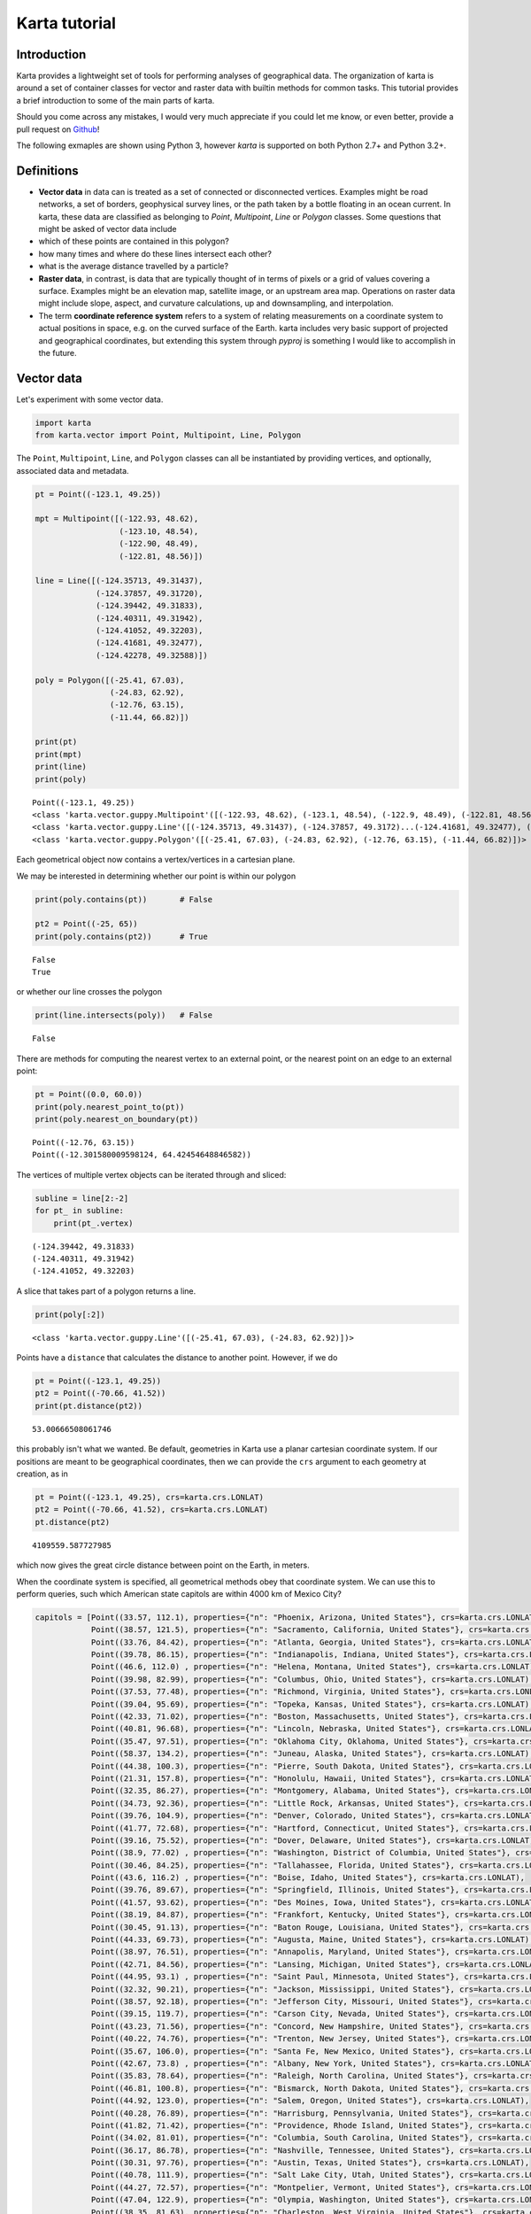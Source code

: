 
Karta tutorial
==============

Introduction
------------

Karta provides a lightweight set of tools for performing analyses of
geographical data. The organization of karta is around a set of
container classes for vector and raster data with builtin methods for
common tasks. This tutorial provides a brief introduction to some of the
main parts of karta.

Should you come across any mistakes, I would very much appreciate if you
could let me know, or even better, provide a pull request on
`Github <https://github.com/njwilson23/karta>`__!

The following exmaples are shown using Python 3, however *karta* is
supported on both Python 2.7+ and Python 3.2+.

Definitions
-----------

-  **Vector data** in data can is treated as a set of connected or
   disconnected vertices. Examples might be road networks, a set of
   borders, geophysical survey lines, or the path taken by a bottle
   floating in an ocean current. In karta, these data are classified as
   belonging to *Point*, *Multipoint*, *Line* or *Polygon* classes. Some
   questions that might be asked of vector data include
-  which of these points are contained in this polygon?
-  how many times and where do these lines intersect each other?
-  what is the average distance travelled by a particle?

-  **Raster data**, in contrast, is data that are typically thought of
   in terms of pixels or a grid of values covering a surface. Examples
   might be an elevation map, satellite image, or an upstream area map.
   Operations on raster data might include slope, aspect, and curvature
   calculations, up and downsampling, and interpolation.

-  The term **coordinate reference system** refers to a system of
   relating measurements on a coordinate system to actual positions in
   space, e.g. on the curved surface of the Earth. karta includes very
   basic support of projected and geographical coordinates, but
   extending this system through *pyproj* is something I would like to
   accomplish in the future.

Vector data
-----------

Let's experiment with some vector data.

.. code:: python

    import karta
    from karta.vector import Point, Multipoint, Line, Polygon
The ``Point``, ``Multipoint``, ``Line``, and ``Polygon`` classes can all
be instantiated by providing vertices, and optionally, associated data
and metadata.

.. code:: python

    pt = Point((-123.1, 49.25))
    
    mpt = Multipoint([(-122.93, 48.62),
                      (-123.10, 48.54),
                      (-122.90, 48.49),
                      (-122.81, 48.56)])
    
    line = Line([(-124.35713, 49.31437),
                 (-124.37857, 49.31720),
                 (-124.39442, 49.31833),
                 (-124.40311, 49.31942),
                 (-124.41052, 49.32203),
                 (-124.41681, 49.32477),
                 (-124.42278, 49.32588)])
    
    poly = Polygon([(-25.41, 67.03),
                    (-24.83, 62.92),
                    (-12.76, 63.15),
                    (-11.44, 66.82)])
    
    print(pt)
    print(mpt)
    print(line)
    print(poly)

.. parsed-literal::

    Point((-123.1, 49.25))
    <class 'karta.vector.guppy.Multipoint'([(-122.93, 48.62), (-123.1, 48.54), (-122.9, 48.49), (-122.81, 48.56)])>
    <class 'karta.vector.guppy.Line'([(-124.35713, 49.31437), (-124.37857, 49.3172)...(-124.41681, 49.32477), (-124.42278, 49.32588)])>
    <class 'karta.vector.guppy.Polygon'([(-25.41, 67.03), (-24.83, 62.92), (-12.76, 63.15), (-11.44, 66.82)])>


Each geometrical object now contains a vertex/vertices in a cartesian
plane.

We may be interested in determining whether our point is within our
polygon

.. code:: python

    print(poly.contains(pt))       # False
    
    pt2 = Point((-25, 65))
    print(poly.contains(pt2))      # True

.. parsed-literal::

    False
    True


or whether our line crosses the polygon

.. code:: python

    print(line.intersects(poly))   # False

.. parsed-literal::

    False


There are methods for computing the nearest vertex to an external point,
or the nearest point on an edge to an external point:

.. code:: python

    pt = Point((0.0, 60.0))
    print(poly.nearest_point_to(pt))
    print(poly.nearest_on_boundary(pt))

.. parsed-literal::

    Point((-12.76, 63.15))
    Point((-12.301580009598124, 64.42454648846582))


The vertices of multiple vertex objects can be iterated through and
sliced:

.. code:: python

    subline = line[2:-2]
    for pt_ in subline:
        print(pt_.vertex)

.. parsed-literal::

    (-124.39442, 49.31833)
    (-124.40311, 49.31942)
    (-124.41052, 49.32203)


A slice that takes part of a polygon returns a line.

.. code:: python

    print(poly[:2])

.. parsed-literal::

    <class 'karta.vector.guppy.Line'([(-25.41, 67.03), (-24.83, 62.92)])>


Points have a ``distance`` that calculates the distance to another
point. However, if we do

.. code:: python

    pt = Point((-123.1, 49.25))
    pt2 = Point((-70.66, 41.52))
    print(pt.distance(pt2))

.. parsed-literal::

    53.00666508061746


this probably isn't what we wanted. Be default, geometries in Karta use
a planar cartesian coordinate system. If our positions are meant to be
geographical coordinates, then we can provide the ``crs`` argument to
each geometry at creation, as in

.. code:: python

    pt = Point((-123.1, 49.25), crs=karta.crs.LONLAT)
    pt2 = Point((-70.66, 41.52), crs=karta.crs.LONLAT)
    pt.distance(pt2)



.. parsed-literal::

    4109559.587727985



which now gives the great circle distance between point on the Earth, in
meters.

When the coordinate system is specified, all geometrical methods obey
that coordinate system. We can use this to perform queries, such which
American state capitols are within 4000 km of Mexico City?

.. code:: python

    
    capitols = [Point((33.57, 112.1), properties={"n": "Phoenix, Arizona, United States"}, crs=karta.crs.LONLAT),
                Point((38.57, 121.5), properties={"n": "Sacramento, California, United States"}, crs=karta.crs.LONLAT),
                Point((33.76, 84.42), properties={"n": "Atlanta, Georgia, United States"}, crs=karta.crs.LONLAT),
                Point((39.78, 86.15), properties={"n": "Indianapolis, Indiana, United States"}, crs=karta.crs.LONLAT),
                Point((46.6, 112.0) , properties={"n": "Helena, Montana, United States"}, crs=karta.crs.LONLAT),
                Point((39.98, 82.99), properties={"n": "Columbus, Ohio, United States"}, crs=karta.crs.LONLAT),
                Point((37.53, 77.48), properties={"n": "Richmond, Virginia, United States"}, crs=karta.crs.LONLAT),
                Point((39.04, 95.69), properties={"n": "Topeka, Kansas, United States"}, crs=karta.crs.LONLAT),
                Point((42.33, 71.02), properties={"n": "Boston, Massachusetts, United States"}, crs=karta.crs.LONLAT),
                Point((40.81, 96.68), properties={"n": "Lincoln, Nebraska, United States"}, crs=karta.crs.LONLAT),
                Point((35.47, 97.51), properties={"n": "Oklahoma City, Oklahoma, United States"}, crs=karta.crs.LONLAT),
                Point((58.37, 134.2), properties={"n": "Juneau, Alaska, United States"}, crs=karta.crs.LONLAT),
                Point((44.38, 100.3), properties={"n": "Pierre, South Dakota, United States"}, crs=karta.crs.LONLAT),
                Point((21.31, 157.8), properties={"n": "Honolulu, Hawaii, United States"}, crs=karta.crs.LONLAT),
                Point((32.35, 86.27), properties={"n": "Montgomery, Alabama, United States"}, crs=karta.crs.LONLAT),
                Point((34.73, 92.36), properties={"n": "Little Rock, Arkansas, United States"}, crs=karta.crs.LONLAT),
                Point((39.76, 104.9), properties={"n": "Denver, Colorado, United States"}, crs=karta.crs.LONLAT),
                Point((41.77, 72.68), properties={"n": "Hartford, Connecticut, United States"}, crs=karta.crs.LONLAT),
                Point((39.16, 75.52), properties={"n": "Dover, Delaware, United States"}, crs=karta.crs.LONLAT),
                Point((38.9, 77.02) , properties={"n": "Washington, District of Columbia, United States"}, crs=karta.crs.LONLAT),
                Point((30.46, 84.25), properties={"n": "Tallahassee, Florida, United States"}, crs=karta.crs.LONLAT),
                Point((43.6, 116.2) , properties={"n": "Boise, Idaho, United States"}, crs=karta.crs.LONLAT),
                Point((39.76, 89.67), properties={"n": "Springfield, Illinois, United States"}, crs=karta.crs.LONLAT),
                Point((41.57, 93.62), properties={"n": "Des Moines, Iowa, United States"}, crs=karta.crs.LONLAT),
                Point((38.19, 84.87), properties={"n": "Frankfort, Kentucky, United States"}, crs=karta.crs.LONLAT),
                Point((30.45, 91.13), properties={"n": "Baton Rouge, Louisiana, United States"}, crs=karta.crs.LONLAT),
                Point((44.33, 69.73), properties={"n": "Augusta, Maine, United States"}, crs=karta.crs.LONLAT),
                Point((38.97, 76.51), properties={"n": "Annapolis, Maryland, United States"}, crs=karta.crs.LONLAT),
                Point((42.71, 84.56), properties={"n": "Lansing, Michigan, United States"}, crs=karta.crs.LONLAT),
                Point((44.95, 93.1) , properties={"n": "Saint Paul, Minnesota, United States"}, crs=karta.crs.LONLAT),
                Point((32.32, 90.21), properties={"n": "Jackson, Mississippi, United States"}, crs=karta.crs.LONLAT),
                Point((38.57, 92.18), properties={"n": "Jefferson City, Missouri, United States"}, crs=karta.crs.LONLAT),
                Point((39.15, 119.7), properties={"n": "Carson City, Nevada, United States"}, crs=karta.crs.LONLAT),
                Point((43.23, 71.56), properties={"n": "Concord, New Hampshire, United States"}, crs=karta.crs.LONLAT),
                Point((40.22, 74.76), properties={"n": "Trenton, New Jersey, United States"}, crs=karta.crs.LONLAT),
                Point((35.67, 106.0), properties={"n": "Santa Fe, New Mexico, United States"}, crs=karta.crs.LONLAT),
                Point((42.67, 73.8) , properties={"n": "Albany, New York, United States"}, crs=karta.crs.LONLAT),
                Point((35.83, 78.64), properties={"n": "Raleigh, North Carolina, United States"}, crs=karta.crs.LONLAT),
                Point((46.81, 100.8), properties={"n": "Bismarck, North Dakota, United States"}, crs=karta.crs.LONLAT),
                Point((44.92, 123.0), properties={"n": "Salem, Oregon, United States"}, crs=karta.crs.LONLAT),
                Point((40.28, 76.89), properties={"n": "Harrisburg, Pennsylvania, United States"}, crs=karta.crs.LONLAT),
                Point((41.82, 71.42), properties={"n": "Providence, Rhode Island, United States"}, crs=karta.crs.LONLAT),
                Point((34.02, 81.01), properties={"n": "Columbia, South Carolina, United States"}, crs=karta.crs.LONLAT),
                Point((36.17, 86.78), properties={"n": "Nashville, Tennessee, United States"}, crs=karta.crs.LONLAT),
                Point((30.31, 97.76), properties={"n": "Austin, Texas, United States"}, crs=karta.crs.LONLAT),
                Point((40.78, 111.9), properties={"n": "Salt Lake City, Utah, United States"}, crs=karta.crs.LONLAT),
                Point((44.27, 72.57), properties={"n": "Montpelier, Vermont, United States"}, crs=karta.crs.LONLAT),
                Point((47.04, 122.9), properties={"n": "Olympia, Washington, United States"}, crs=karta.crs.LONLAT),
                Point((38.35, 81.63), properties={"n": "Charleston, West Virginia, United States"}, crs=karta.crs.LONLAT),
                Point((43.09, 89.43), properties={"n": "Madison, Wisconsin, United States"}, crs=karta.crs.LONLAT),
                Point((41.15, 104.8), properties={"n": "Cheyenne, Wyoming, United States"}, crs=karta.crs.LONLAT)]
.. code:: python

    capitols[0].data + capitols[1].data



.. parsed-literal::

    D[]



**TODO: describe other geometries**

Associated data
~~~~~~~~~~~~~~~

By using the ``data`` keyword argument, additional data can be
associated with a vector geometry.

.. code:: python

    mp = Multipoint([(1, 1), (3, 1), (4, 3), (2, 2)],
                    data={"species": ["T. officianale", "C. tectorum",
                                      "M. alba", "V. cracca"]})
The data can be a list or a dictionary of lists, and are propogated
through subsequent operations.

.. code:: python

    pt = mp[2]
    
    print(pt)
    print(pt.data["species"])

.. parsed-literal::

    Point((4, 3))
    M. alba


Metadata at the geometry level rather than the point level can be
provided using the ``properties`` keyword argument, which accepts a
dictionary. Derived geometries carry the properties of their parent
geometry.

.. code:: python

    poly = Polygon([(-25.41, 67.03),
                    (-24.83, 62.92),
                    (-12.76, 63.15),
                    (-11.44, 66.82)],
                   properties={"geology": "volcanic",
                               "alcohol": "brennivin"})
    
    print(poly[0:3])

.. parsed-literal::

    <class 'karta.vector.guppy.Line'([(-25.41, 67.03), (-24.83, 62.92), (-12.76, 63.15)])>


Visualizing and importing/exporting data
~~~~~~~~~~~~~~~~~~~~~~~~~~~~~~~~~~~~~~~~

The ``get_coordinate_lists`` method provides lists of coordinates, which
make is easy to visualize a geometry.

.. code:: python

    import matplotlib.pyplot as plt
    %matplotlib qt
    plt.plot(*line.get_coordinate_lists())



.. parsed-literal::

    [<matplotlib.lines.Line2D at 0x7f0b978bd3c8>]



Data can be read from several common formats, including ESRI shapefiles
(through bindings to the *pyshp* module), GeoJSON, GPX, and comma
separated value tables. Convenience functions are kept in the
``karta.vector.read`` namespace.

Each geometry has appropriate methods to save data:

.. code:: python

    mp.to_vtk("my_vtk.vtk")
    line.to_shapefile("my_shapefile")
    poly.to_geojson("my_json.json")



.. parsed-literal::

    <karta.vector.geojson.GeoJSONWriter at 0x7f0b978f0c18>



Raster data
-----------

